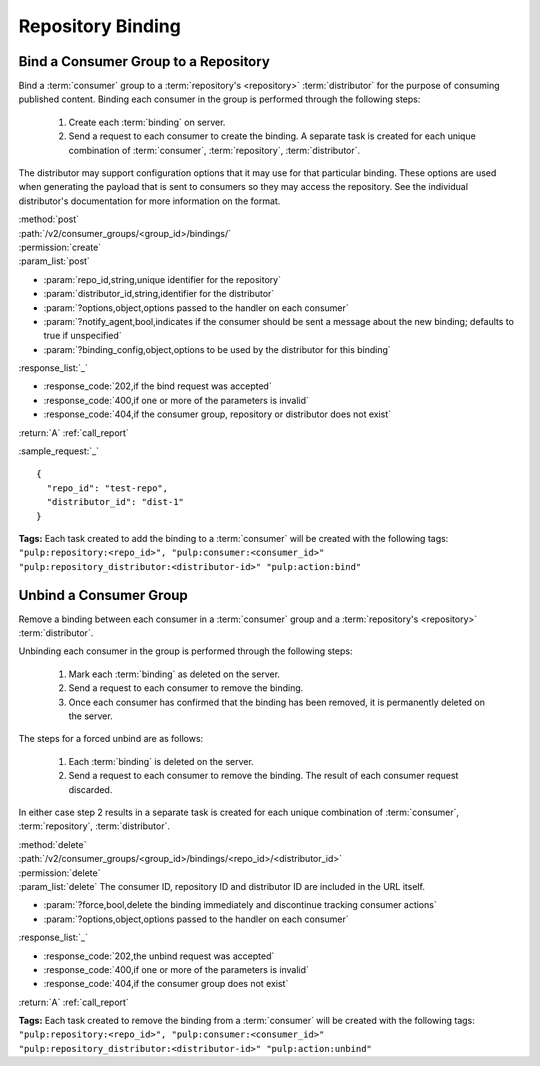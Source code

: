 Repository Binding
==================

.. _group_bind:

Bind a Consumer Group to a Repository
-------------------------------------

Bind a :term:`consumer` group to a :term:`repository's <repository>` :term:`distributor`
for the purpose of consuming published content.  Binding each consumer in the group is performed
through the following steps:

 1. Create each :term:`binding` on server.
 2. Send a request to each consumer to create the binding.
    A separate task is created for each unique combination of :term:`consumer`,
    :term:`repository`, :term:`distributor`.

The distributor may support configuration options that it may use for that particular
binding. These options are used when generating the payload that is sent to consumers
so they may access the repository. See the individual distributor's documentation for
more information on the format.

| :method:`post`
| :path:`/v2/consumer_groups/<group_id>/bindings/`
| :permission:`create`
| :param_list:`post`

* :param:`repo_id,string,unique identifier for the repository`
* :param:`distributor_id,string,identifier for the distributor`
* :param:`?options,object,options passed to the handler on each consumer`
* :param:`?notify_agent,bool,indicates if the consumer should be sent a message about the new binding; defaults to true if unspecified`
* :param:`?binding_config,object,options to be used by the distributor for this binding`

| :response_list:`_`

* :response_code:`202,if the bind request was accepted`
* :response_code:`400,if one or more of the parameters is invalid`
* :response_code:`404,if the consumer group, repository or distributor does not exist`

| :return:`A` :ref:`call_report`

:sample_request:`_` ::

 {
   "repo_id": "test-repo",
   "distributor_id": "dist-1"
 }

**Tags:**
Each task created to add the binding to a :term:`consumer`
will be created with the following tags: ``"pulp:repository:<repo_id>",
"pulp:consumer:<consumer_id>"
"pulp:repository_distributor:<distributor-id>"
"pulp:action:bind"``


.. _group_unbind:

Unbind a Consumer Group
-----------------------

Remove a binding between each consumer in a :term:`consumer` group and
a :term:`repository's <repository>` :term:`distributor`.

Unbinding each consumer in the group is performed through the following steps:

 1. Mark each :term:`binding` as deleted on the server.
 2. Send a request to each consumer to remove the binding.
 3. Once each consumer has confirmed that the binding has been removed, it is permanently
    deleted on the server.

The steps for a forced unbind are as follows:

 1. Each :term:`binding` is deleted on the server.
 2. Send a request to each consumer to remove the binding.  The result of each consumer
    request discarded.


In either case step 2 results in a separate task is created for each unique combination of :term:`consumer`,
:term:`repository`, :term:`distributor`.

| :method:`delete`
| :path:`/v2/consumer_groups/<group_id>/bindings/<repo_id>/<distributor_id>`
| :permission:`delete`
| :param_list:`delete` The consumer ID, repository ID and distributor ID are included
  in the URL itself.

* :param:`?force,bool,delete the binding immediately and discontinue tracking consumer actions`
* :param:`?options,object,options passed to the handler on each consumer`

| :response_list:`_`

* :response_code:`202,the unbind request was accepted`
* :response_code:`400,if one or more of the parameters is invalid`
* :response_code:`404,if the consumer group does not exist`

| :return:`A` :ref:`call_report`

**Tags:**
Each task created to remove the binding from a :term:`consumer`
will be created with the following tags: ``"pulp:repository:<repo_id>",
"pulp:consumer:<consumer_id>"
"pulp:repository_distributor:<distributor-id>"
"pulp:action:unbind"``

